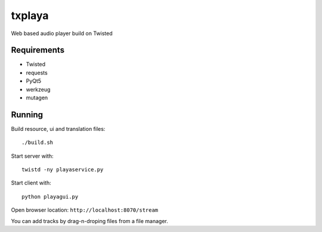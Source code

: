 txplaya
=======

Web based audio player build on Twisted


Requirements
------------

- Twisted
- requests
- PyQt5
- werkzeug
- mutagen


Running
-------

Build resource, ui and translation files: ::

    ./build.sh

Start server with: ::

    twistd -ny playaservice.py

Start client with: ::

    python playagui.py

Open browser location: ``http://localhost:8070/stream``

You can add tracks by drag-n-droping files from a file manager.
